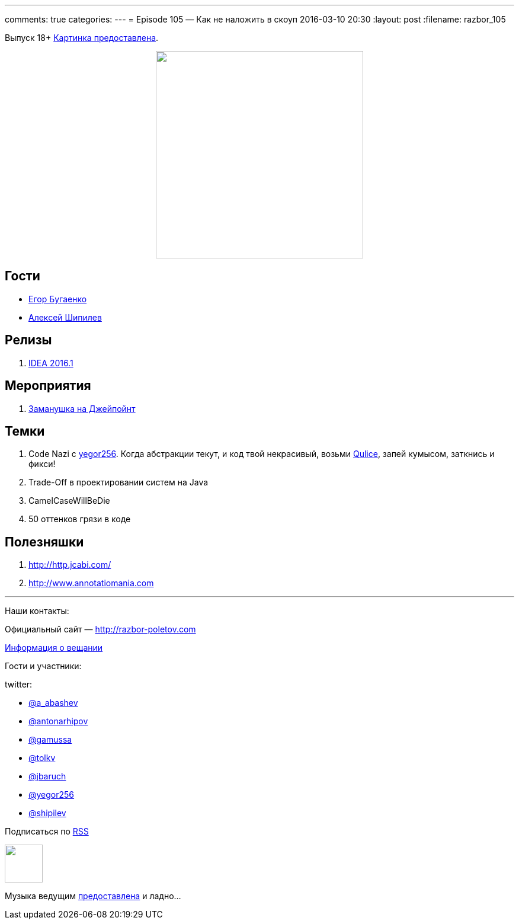 ---
comments: true
categories: 
---
= Episode 105 — Как не наложить в скоуп
2016-03-10 20:30
:layout: post
:filename: razbor_105

Выпуск 18+
https://www.flickr.com/photos/hjagien/4854395625[Картинка предоставлена].

++++
<div class="separator" style="clear: both; text-align: center;">
<a href="http://razbor-poletov.com/images/razbor_105_text.jpg" imageanchor="1" style="margin-left: 1em; margin-right: 1em;"><img border="0" height="350" src="http://razbor-poletov.com/images/razbor_105_text.jpg" width="350" /></a>
</div>
++++


== Гости

* http://www.yegor256.com/[Егор Бугаенко]
* http://shipilev.net/[Алексей Шипилев]

== Релизы

. http://blog.jetbrains.com/idea/2016/03/intellij-idea-2016-1-rc-is-available-along-with-new-versioning/[IDEA 2016.1]

== Мероприятия

.  http://javapoint.ru/[Заманушка на Джейпойнт]

== Темки

.  Code Nazi с http://www.yegor256.com/[yegor256]. Когда абстракции текут, и код твой некрасивый, возьми http://www.qulice.com/[Qulice], запей кумысом, заткнись и фикси!
.  Trade-Off в проектировании систем на Java
.  CamelCaseWillBeDie
.  50 оттенков грязи в коде

== Полезняшки

.  http://http.jcabi.com/
.  http://www.annotatiomania.com/[http://www.annotatiomania.com] 

'''

Наши контакты:

Официальный сайт — http://razbor-poletov.com[http://razbor-poletov.com]

http://razbor-poletov.com/broadcast.html[Информация о вещании]

Гости и участники:

twitter:

  * https://twitter.com/a_abashev[@a_abashev]
  * https://twitter.com/antonarhipov[@antonarhipov]
  * https://twitter.com/gamussa[@gamussa]
  * https://twitter.com/tolkv[@tolkv]
  * https://twitter.com/jbaruch[@jbaruch]
  * https://twitter.com/yegor256[@yegor256]
  * https://twitter.com/shipilev[@shipilev]

++++
<!-- player goes here-->

<audio preload="none">
   <source src="http://traffic.libsyn.com/razborpoletov/razbor_105.mp3" type="audio/mp3" />
   Your browser does not support the audio tag.
</audio>
++++

Подписаться по http://feeds.feedburner.com/razbor-podcast[RSS]

++++
<!-- episode file link goes here-->
<a href="http://traffic.libsyn.com/razborpoletov/razbor_105.mp3" imageanchor="1" style="clear: left; margin-bottom: 1em; margin-left: auto; margin-right: 2em;"><img border="0" height="64" src="http://2.bp.blogspot.com/-qkfh8Q--dks/T0gixAMzuII/AAAAAAAAHD0/O5LbF3vvBNQ/s200/1330127522_mp3.png" width="64" /></a>
++++

Музыка ведущим http://www.audiobank.fm/single-music/27/111/More-And-Less/[предоставлена] и ладно...
